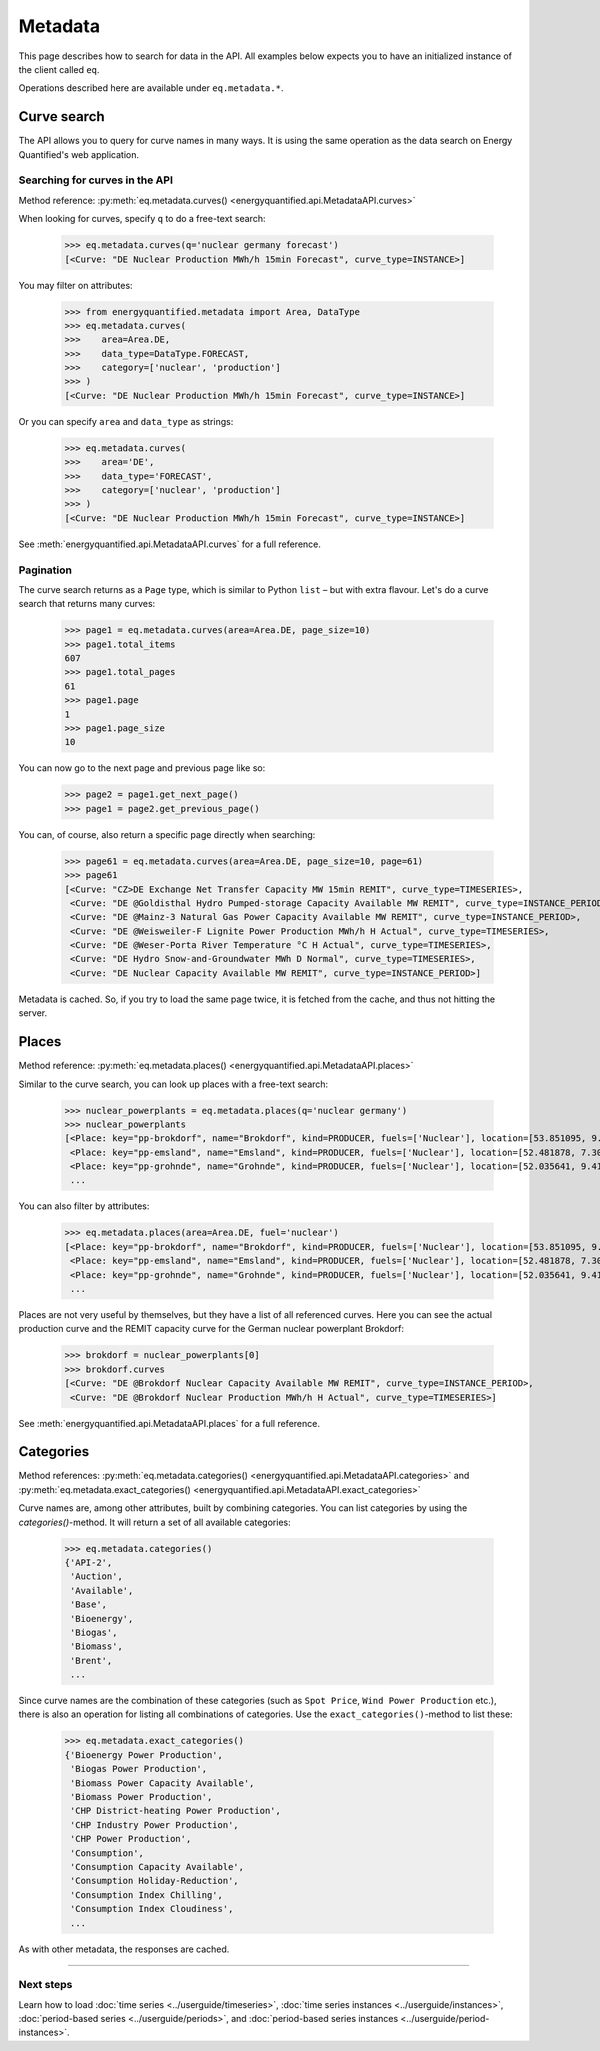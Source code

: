 Metadata
========

This page describes how to search for data in the API. All examples below
expects you to have an initialized instance of the client called ``eq``.

Operations described here are available under ``eq.metadata.*``.

Curve search
------------

The API allows you to query for curve names in many ways. It is using the same
operation as the data search on Energy Quantified's web application.


Searching for curves in the API
^^^^^^^^^^^^^^^^^^^^^^^^^^^^^^^

Method reference: :py:meth:`eq.metadata.curves() <energyquantified.api.MetadataAPI.curves>`

When looking for curves, specify ``q`` to do a free-text search:

   >>> eq.metadata.curves(q='nuclear germany forecast')
   [<Curve: "DE Nuclear Production MWh/h 15min Forecast", curve_type=INSTANCE>]

You may filter on attributes:

   >>> from energyquantified.metadata import Area, DataType
   >>> eq.metadata.curves(
   >>>    area=Area.DE,
   >>>    data_type=DataType.FORECAST,
   >>>    category=['nuclear', 'production']
   >>> )
   [<Curve: "DE Nuclear Production MWh/h 15min Forecast", curve_type=INSTANCE>]

Or you can specify ``area`` and ``data_type`` as strings:

   >>> eq.metadata.curves(
   >>>    area='DE',
   >>>    data_type='FORECAST',
   >>>    category=['nuclear', 'production']
   >>> )
   [<Curve: "DE Nuclear Production MWh/h 15min Forecast", curve_type=INSTANCE>]

See :meth:`energyquantified.api.MetadataAPI.curves` for a full reference.

Pagination
^^^^^^^^^^

The curve search returns as a ``Page`` type, which is similar to Python
``list`` – but with extra flavour. Let's do a curve search that returns
many curves:

    >>> page1 = eq.metadata.curves(area=Area.DE, page_size=10)
    >>> page1.total_items
    607
    >>> page1.total_pages
    61
    >>> page1.page
    1
    >>> page1.page_size
    10

You can now go to the next page and previous page like so:

    >>> page2 = page1.get_next_page()
    >>> page1 = page2.get_previous_page()

You can, of course, also return a specific page directly when searching:

    >>> page61 = eq.metadata.curves(area=Area.DE, page_size=10, page=61)
    >>> page61
    [<Curve: "CZ>DE Exchange Net Transfer Capacity MW 15min REMIT", curve_type=TIMESERIES>,
     <Curve: "DE @Goldisthal Hydro Pumped-storage Capacity Available MW REMIT", curve_type=INSTANCE_PERIOD>,
     <Curve: "DE @Mainz-3 Natural Gas Power Capacity Available MW REMIT", curve_type=INSTANCE_PERIOD>,
     <Curve: "DE @Weisweiler-F Lignite Power Production MWh/h H Actual", curve_type=TIMESERIES>,
     <Curve: "DE @Weser-Porta River Temperature °C H Actual", curve_type=TIMESERIES>,
     <Curve: "DE Hydro Snow-and-Groundwater MWh D Normal", curve_type=TIMESERIES>,
     <Curve: "DE Nuclear Capacity Available MW REMIT", curve_type=INSTANCE_PERIOD>]

Metadata is cached. So, if you try to load the same page twice, it is fetched
from the cache, and thus not hitting the server.

Places
------

Method reference: :py:meth:`eq.metadata.places() <energyquantified.api.MetadataAPI.places>`

Similar to the curve search, you can look up places with a free-text search:

   >>> nuclear_powerplants = eq.metadata.places(q='nuclear germany')
   >>> nuclear_powerplants
   [<Place: key="pp-brokdorf", name="Brokdorf", kind=PRODUCER, fuels=['Nuclear'], location=[53.851095, 9.345944]>,
    <Place: key="pp-emsland", name="Emsland", kind=PRODUCER, fuels=['Nuclear'], location=[52.481878, 7.306658]>,
    <Place: key="pp-grohnde", name="Grohnde", kind=PRODUCER, fuels=['Nuclear'], location=[52.035641, 9.413497]>,
    ...

You can also filter by attributes:

   >>> eq.metadata.places(area=Area.DE, fuel='nuclear')
   [<Place: key="pp-brokdorf", name="Brokdorf", kind=PRODUCER, fuels=['Nuclear'], location=[53.851095, 9.345944]>,
    <Place: key="pp-emsland", name="Emsland", kind=PRODUCER, fuels=['Nuclear'], location=[52.481878, 7.306658]>,
    <Place: key="pp-grohnde", name="Grohnde", kind=PRODUCER, fuels=['Nuclear'], location=[52.035641, 9.413497]>,
    ...

Places are not very useful by themselves, but they have a list of all referenced
curves. Here you can see the actual production curve and the
REMIT capacity curve for the German nuclear powerplant Brokdorf:

   >>> brokdorf = nuclear_powerplants[0]
   >>> brokdorf.curves
   [<Curve: "DE @Brokdorf Nuclear Capacity Available MW REMIT", curve_type=INSTANCE_PERIOD>,
    <Curve: "DE @Brokdorf Nuclear Production MWh/h H Actual", curve_type=TIMESERIES>]

See :meth:`energyquantified.api.MetadataAPI.places` for a full reference.

Categories
----------

Method references:
:py:meth:`eq.metadata.categories() <energyquantified.api.MetadataAPI.categories>`
and
:py:meth:`eq.metadata.exact_categories() <energyquantified.api.MetadataAPI.exact_categories>`

Curve names are, among other attributes, built by combining categories. You
can list categories by using the `categories()`-method. It will
return a set of all available categories:

   >>> eq.metadata.categories()
   {'API-2',
    'Auction',
    'Available',
    'Base',
    'Bioenergy',
    'Biogas',
    'Biomass',
    'Brent',
    ...

Since curve names are the combination of these categories (such as
``Spot Price``, ``Wind Power Production`` etc.), there is also an
operation for listing all combinations of categories. Use the
``exact_categories()``-method to list these:

   >>> eq.metadata.exact_categories()
   {'Bioenergy Power Production',
    'Biogas Power Production',
    'Biomass Power Capacity Available',
    'Biomass Power Production',
    'CHP District-heating Power Production',
    'CHP Industry Power Production',
    'CHP Power Production',
    'Consumption',
    'Consumption Capacity Available',
    'Consumption Holiday-Reduction',
    'Consumption Index Chilling',
    'Consumption Index Cloudiness',
    ...

As with other metadata, the responses are cached.


-----

Next steps
^^^^^^^^^^

Learn how to load :doc:`time series <../userguide/timeseries>`,
:doc:`time series instances <../userguide/instances>`,
:doc:`period-based series <../userguide/periods>`, and
:doc:`period-based series instances <../userguide/period-instances>`.